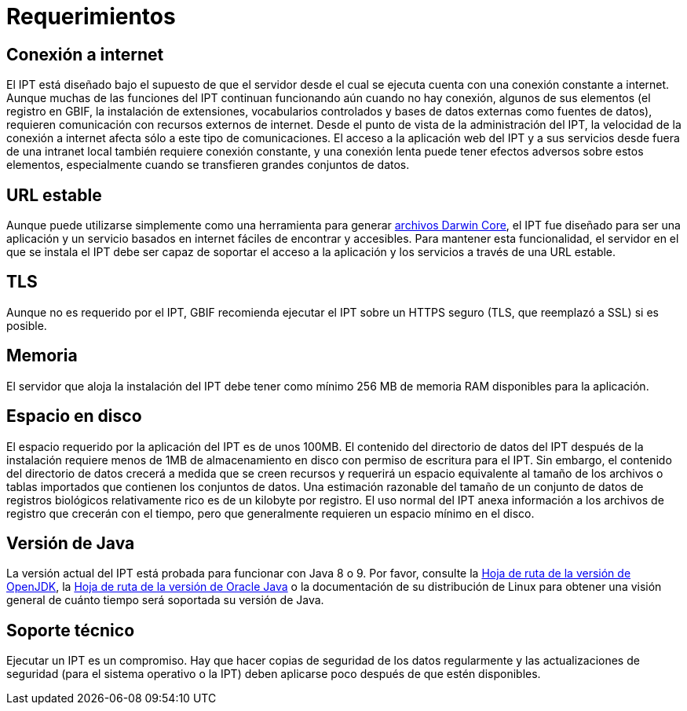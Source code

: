 = Requerimientos

== Conexión a internet
El IPT está diseñado bajo el supuesto de que el servidor desde el cual se ejecuta cuenta con una conexión constante a internet. Aunque muchas de las funciones del IPT continuan funcionando aún cuando no hay conexión, algunos de sus elementos (el registro en GBIF, la instalación de extensiones, vocabularios controlados y bases de datos externas como fuentes de datos), requieren comunicación con recursos externos de internet. Desde el punto de vista de la administración del IPT, la velocidad de la conexión a internet afecta sólo a este tipo de comunicaciones. El acceso a la aplicación web del IPT y a sus servicios desde fuera de una intranet local también requiere conexión constante, y una conexión lenta puede tener efectos adversos sobre estos elementos, especialmente cuando se transfieren grandes conjuntos de datos.

== URL estable
Aunque puede utilizarse simplemente como una herramienta para generar http://rs.tdwg.org/dwc/terms/guides/text/[archivos Darwin Core], el IPT fue diseñado para ser una aplicación y un servicio basados en internet fáciles de encontrar y accesibles. Para mantener esta funcionalidad, el servidor en el que se instala el IPT debe ser capaz de soportar el acceso a la aplicación y los servicios a través de una URL estable.

== TLS
Aunque no es requerido por el IPT, GBIF recomienda ejecutar el IPT sobre un HTTPS seguro (TLS, que reemplazó a SSL) si es posible.

== Memoria
El servidor que aloja la instalación del IPT debe tener como mínimo 256 MB de memoria RAM disponibles para la aplicación.

== Espacio en disco
El espacio requerido por la aplicación del IPT es de unos 100MB. El contenido del directorio de datos del IPT después de la instalación requiere menos de 1MB de almacenamiento en disco con permiso de escritura para el IPT. Sin embargo, el contenido del directorio de datos crecerá a medida que se creen recursos y requerirá un espacio equivalente al tamaño de los archivos o tablas importados que contienen los conjuntos de datos. Una estimación razonable del tamaño de un conjunto de datos de registros biológicos relativamente rico es de un kilobyte por registro. El uso normal del IPT anexa información a los archivos de registro que crecerán con el tiempo, pero que generalmente requieren un espacio mínimo en el disco.

== Versión de Java

La versión actual del IPT está probada para funcionar con Java 8 o 9. Por favor, consulte la https://adoptopenjdk.net/support.html#roadmap[Hoja de ruta de la versión de OpenJDK], la https://www.oracle.com/java/technologies/java-se-support-roadmap.html[Hoja de ruta de la versión de Oracle Java] o la documentación de su distribución de Linux para obtener una visión general de cuánto tiempo será soportada su versión de Java.

== Soporte técnico
Ejecutar un IPT es un compromiso. Hay que hacer copias de seguridad de los datos regularmente y las actualizaciones de seguridad (para el sistema operativo o la IPT) deben aplicarse poco después de que estén disponibles.

